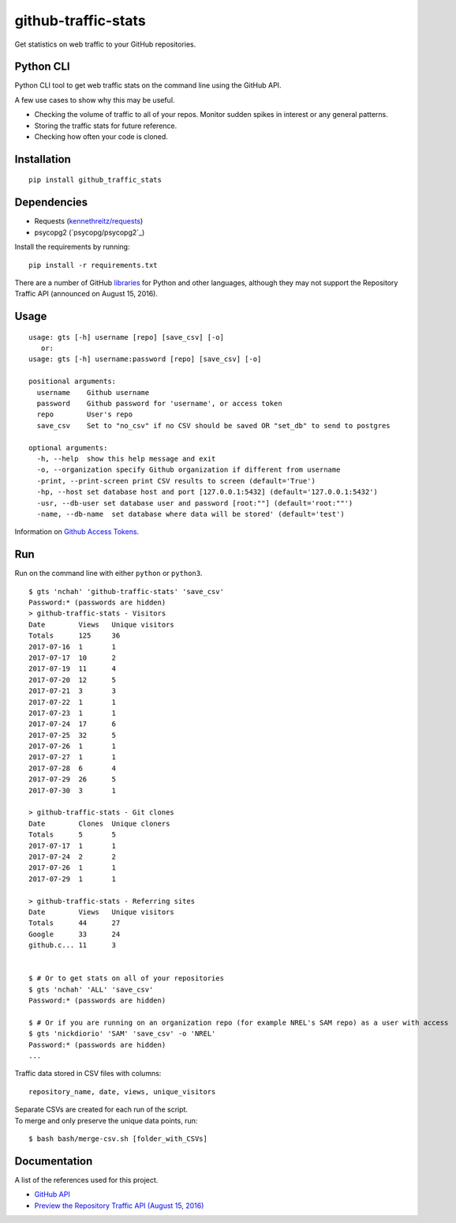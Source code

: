 github-traffic-stats
====================

.. image:: https://travis-ci.org/nchah/github-traffic-stats.svg?branch=master
    :target: https://travis-ci.org/nchah/github-traffic-stats

Get statistics on web traffic to your GitHub repositories.

Python CLI
----------

Python CLI tool to get web traffic stats on the command line using the
GitHub API.

A few use cases to show why this may be useful.

-  Checking the volume of traffic to all of your repos. Monitor sudden
   spikes in interest or any general patterns.
-  Storing the traffic stats for future reference.
-  Checking how often your code is cloned.

Installation
------------

::

    pip install github_traffic_stats

Dependencies
------------

-  Requests (`kennethreitz/requests`_)
-  psycopg2 (`psycopg/psycopg2`_)

Install the requirements by running: 

::

    pip install -r requirements.txt

There are a number of GitHub `libraries`_ for Python and other
languages, although they may not support the Repository Traffic API
(announced on August 15, 2016).

Usage
-----

::

    usage: gts [-h] username [repo] [save_csv] [-o]
       or: 
    usage: gts [-h] username:password [repo] [save_csv] [-o]

    positional arguments:
      username    Github username
      password    Github password for 'username', or access token
      repo        User's repo
      save_csv    Set to "no_csv" if no CSV should be saved OR "set_db" to send to postgres

    optional arguments:
      -h, --help  show this help message and exit
      -o, --organization specify Github organization if different from username
      -print, --print-screen print CSV results to screen (default='True')
      -hp, --host set database host and port [127.0.0.1:5432] (default='127.0.0.1:5432')
      -usr, --db-user set database user and password [root:""] (default='root:""')
      -name, --db-name  set database where data will be stored' (default='test')
       
Information on `Github Access Tokens`_.

Run
---

Run on the command line with either ``python`` or ``python3``.

::

    $ gts 'nchah' 'github-traffic-stats' 'save_csv'
    Password:* (passwords are hidden)
    > github-traffic-stats - Visitors
    Date        Views   Unique visitors
    Totals      125     36
    2017-07-16  1       1
    2017-07-17  10      2
    2017-07-19  11      4
    2017-07-20  12      5
    2017-07-21  3       3
    2017-07-22  1       1
    2017-07-23  1       1
    2017-07-24  17      6
    2017-07-25  32      5
    2017-07-26  1       1
    2017-07-27  1       1
    2017-07-28  6       4
    2017-07-29  26      5
    2017-07-30  3       1

    > github-traffic-stats - Git clones
    Date        Clones  Unique cloners
    Totals      5       5
    2017-07-17  1       1
    2017-07-24  2       2
    2017-07-26  1       1
    2017-07-29  1       1

    > github-traffic-stats - Referring sites
    Date        Views   Unique visitors
    Totals      44      27
    Google      33      24
    github.c... 11      3


    $ # Or to get stats on all of your repositories
    $ gts 'nchah' 'ALL' 'save_csv'
    Password:* (passwords are hidden)
    
    $ # Or if you are running on an organization repo (for example NREL's SAM repo) as a user with access
    $ gts 'nickdiorio' 'SAM' 'save_csv' -o 'NREL'
    Password:* (passwords are hidden)
    ...

Traffic data stored in CSV files with columns:

::

    repository_name, date, views, unique_visitors

| Separate CSVs are created for each run of the script.
| To merge and only preserve the unique data points, run:

::

    $ bash bash/merge-csv.sh [folder_with_CSVs]

Documentation
-------------

A list of the references used for this project.

-  `GitHub API`_
-  `Preview the Repository Traffic API (August 15, 2016)`_

.. _kennethreitz/requests: https://github.com/kennethreitz/requests
.. _libraries: https://developer.github.com/libraries/
.. _GitHub API: https://developer.github.com/v3/
.. _Preview the Repository Traffic API (August 15, 2016): https://developer.github.com/changes/2016-08-15-traffic-api-preview/
.. _Github Access Tokens: https://help.github.com/articles/creating-a-personal-access-token-for-the-command-line/

